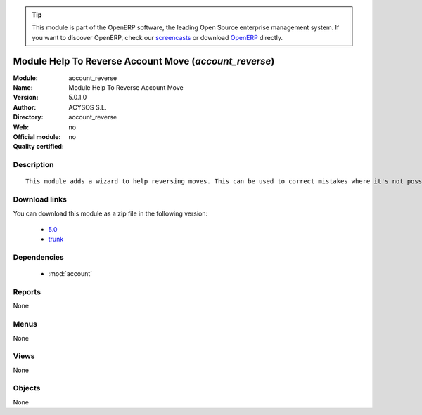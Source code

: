 
.. module:: account_reverse
    :synopsis: Module Help To Reverse Account Move 
    :noindex:
.. 

.. raw:: html

      <br />
    <link rel="stylesheet" href="../_static/hide_objects_in_sidebar.css" type="text/css" />

.. tip:: This module is part of the OpenERP software, the leading Open Source 
  enterprise management system. If you want to discover OpenERP, check our 
  `screencasts <http://openerp.tv>`_ or download 
  `OpenERP <http://openerp.com>`_ directly.

.. raw:: html

    <div class="js-kit-rating" title="" permalink="" standalone="yes" path="/account_reverse"></div>
    <script src="http://js-kit.com/ratings.js"></script>

Module Help To Reverse Account Move (*account_reverse*)
=======================================================
:Module: account_reverse
:Name: Module Help To Reverse Account Move
:Version: 5.0.1.0
:Author: ACYSOS S.L.
:Directory: account_reverse
:Web: 
:Official module: no
:Quality certified: no

Description
-----------

::

  This module adds a wizard to help reversing moves. This can be used to correct mistakes where it's not possible to cancel moves or even for creating close/open moves for periods or fiscalyears.

Download links
--------------

You can download this module as a zip file in the following version:

  * `5.0 <http://www.openerp.com/download/modules/5.0/account_reverse.zip>`_
  * `trunk <http://www.openerp.com/download/modules/trunk/account_reverse.zip>`_


Dependencies
------------

 * :mod:`account`

Reports
-------

None


Menus
-------


None


Views
-----


None



Objects
-------

None
